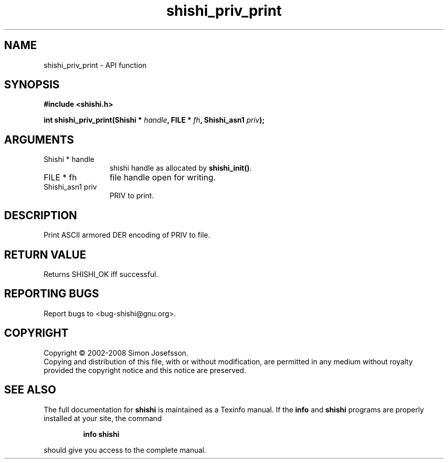 .\" DO NOT MODIFY THIS FILE!  It was generated by gdoc.
.TH "shishi_priv_print" 3 "0.0.39" "shishi" "shishi"
.SH NAME
shishi_priv_print \- API function
.SH SYNOPSIS
.B #include <shishi.h>
.sp
.BI "int shishi_priv_print(Shishi * " handle ", FILE * " fh ", Shishi_asn1 " priv ");"
.SH ARGUMENTS
.IP "Shishi * handle" 12
shishi handle as allocated by \fBshishi_init()\fP.
.IP "FILE * fh" 12
file handle open for writing.
.IP "Shishi_asn1 priv" 12
PRIV to print.
.SH "DESCRIPTION"
Print ASCII armored DER encoding of PRIV to file.
.SH "RETURN VALUE"
Returns SHISHI_OK iff successful.
.SH "REPORTING BUGS"
Report bugs to <bug-shishi@gnu.org>.
.SH COPYRIGHT
Copyright \(co 2002-2008 Simon Josefsson.
.br
Copying and distribution of this file, with or without modification,
are permitted in any medium without royalty provided the copyright
notice and this notice are preserved.
.SH "SEE ALSO"
The full documentation for
.B shishi
is maintained as a Texinfo manual.  If the
.B info
and
.B shishi
programs are properly installed at your site, the command
.IP
.B info shishi
.PP
should give you access to the complete manual.
